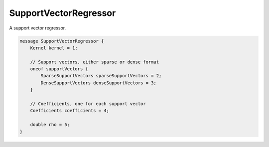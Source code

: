 SupportVectorRegressor
=======================

A support vector regressor.


.. code-block:: proto

	message SupportVectorRegressor {
	    Kernel kernel = 1;
	
	    // Support vectors, either sparse or dense format
	    oneof supportVectors {
	        SparseSupportVectors sparseSupportVectors = 2;
	        DenseSupportVectors denseSupportVectors = 3;
	    }
	
	    // Coefficients, one for each support vector
	    Coefficients coefficients = 4;
	
	    double rho = 5;
	}




